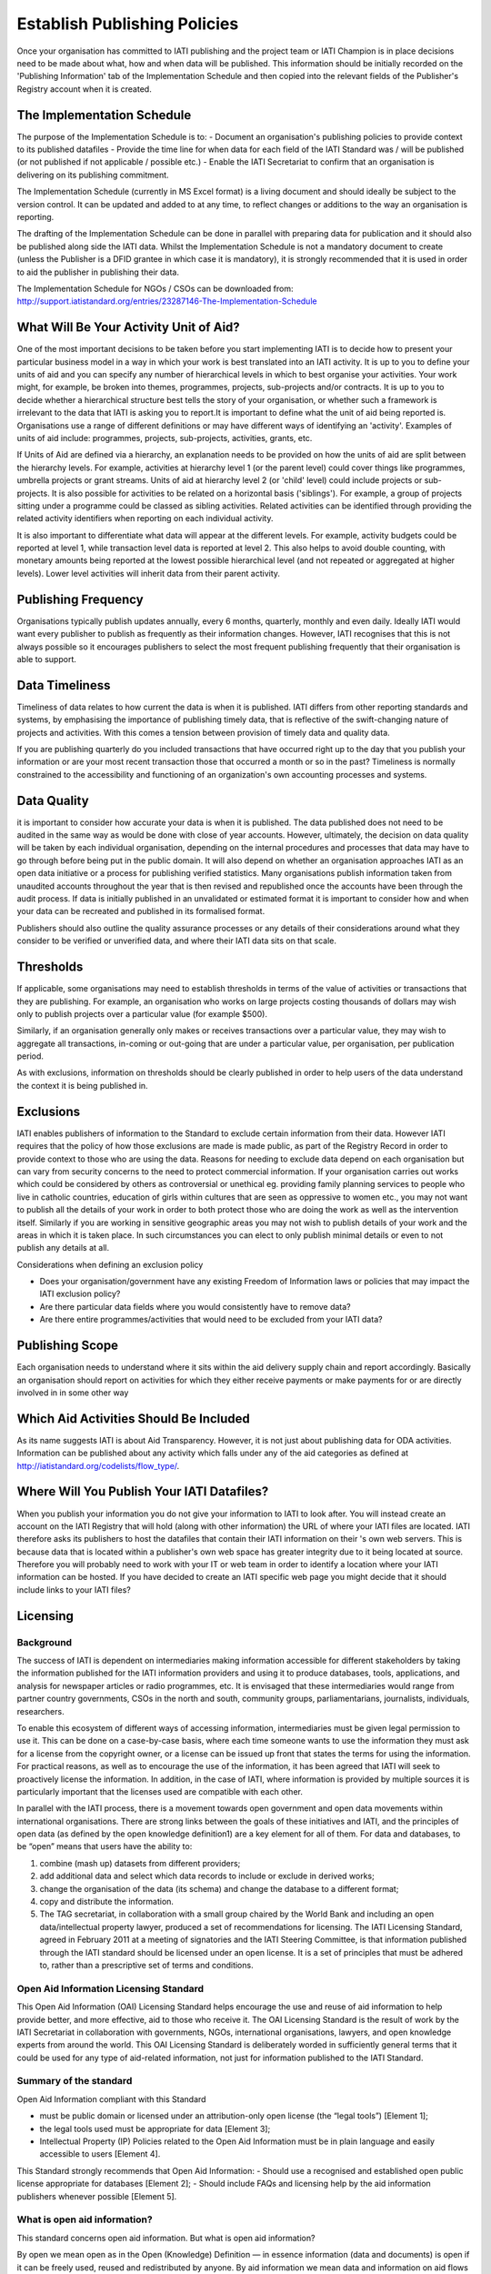 ﻿Establish Publishing Policies
^^^^^^^^^^^^^^^^^^^^^^^^^^^^^^^^^^^^^^^^^^^^^^^


Once your organisation has committed to IATI publishing and the project team or IATI Champion is in place decisions need to be made about what, how and when data will be published. 
This information should be initially recorded on the 'Publishing Information' tab of the Implementation Schedule and then copied into the relevant fields of the Publisher's Registry account when it is created.




The Implementation Schedule
===========================

The purpose of the Implementation Schedule is to:
- Document an organisation's publishing policies to provide context to its published datafiles
- Provide the time line for when data for each field of the IATI Standard was / will be published (or not published if not applicable / possible etc.)
- Enable the IATI Secretariat to confirm that an organisation is delivering on its publishing commitment.

The Implementation Schedule (currently in MS Excel format) is a living document and should ideally be subject to the version control. It can be updated and added to at any time, to reflect changes or additions to the way an organisation is reporting. 
 
The drafting of the Implementation Schedule can be done in parallel with preparing data for publication and it should also be published along side the IATI data. Whilst the Implementation Schedule is not a mandatory document to create (unless the Publisher is a DFID grantee in which case it is mandatory), it is strongly recommended that it is used in order to aid the publisher in publishing their data. 

The Implementation Schedule for NGOs / CSOs can be downloaded from: http://support.iatistandard.org/entries/23287146-The-Implementation-Schedule




What Will Be Your Activity Unit of Aid? 
=======================================

One of the most important decisions to be taken before you start implementing IATI is to decide how to present your particular business model in a way in which your work is best translated into an IATI activity. It is up to you to define your units of aid and you can specify any number of hierarchical levels in which to best organise your activities. Your work might, for example, be broken into themes, programmes, projects, sub-projects and/or contracts. It is up to you to decide whether a hierarchical structure best tells the story of your organisation, or whether such a framework is irrelevant to the data that IATI is asking you to report.It is important to define what the unit of aid being reported is. Organisations use a range of different definitions or may have different ways of identifying an 'activity'. Examples of units of aid include: programmes, projects, sub-projects, activities, grants, etc.

If Units of Aid are defined via a hierarchy, an explanation needs to be provided on how the units of aid are split between the hierarchy levels. For example, activities at hierarchy level 1 (or the parent level) could cover things like programmes, umbrella projects or grant streams. Units of aid at hierarchy level 2 (or 'child' level) could include projects or sub-projects. It is also possible for activities to be related on a horizontal basis ('siblings'). For example, a group of projects sitting under a programme could be classed as sibling activities. Related activities can be identified through providing the related activity identifiers when reporting on each individual activity.

It is also important to differentiate what data will appear at the different levels. For example, activity budgets could be reported at level 1, while transaction level data is reported at level 2. This also helps to avoid double counting, with monetary amounts being reported at the lowest possible hierarchical level (and not repeated or aggregated at higher levels). Lower level activities will inherit data from their parent activity.
 
 
 

Publishing Frequency
=====================

Organisations typically publish updates annually, every 6 months, quarterly, monthly and even daily. Ideally IATI would want every publisher to publish as frequently as their information changes. However, IATI recognises that this is not always possible so it encourages publishers to select the most frequent publishing frequently that their organisation is able to support.




Data Timeliness
===============

Timeliness of data relates to how current the data is when it is published. IATI differs from other reporting standards and systems, by emphasising the importance of publishing timely data, that is reflective of the swift-changing nature of projects and activities. With this comes a tension between provision of timely data and quality data.

If you are publishing quarterly do you included transactions that have occurred right up to the day that you publish your information or are your most recent transaction those that occurred a month or so in the past? Timeliness is normally constrained to the accessibility and functioning of an organization's own accounting processes and systems. 




Data Quality
============

it is important to consider how accurate your data is when it is published. The data published does not need to be audited in the same way as would be done with close of year accounts. However, ultimately, the decision on data quality will be taken by each individual organisation, depending on the internal procedures and processes that data may have to go through before being put in the public domain. It will also depend on whether an organisation approaches IATI as an open data initiative or a process for publishing verified statistics. Many organisations publish information taken from unaudited accounts throughout the year that is then revised and republished once the accounts have been through the audit process. If data is initially published in an unvalidated or estimated format it is important to consider how and when your data can be recreated and published in its formalised format.

Publishers should also outline the quality assurance processes or any details of their considerations around what they consider to be verified or unverified data, and where their IATI data sits on that scale.




Thresholds
==========

If applicable, some organisations may need to establish thresholds in terms of the value of activities or transactions that they are publishing. For example, an organisation who works on large projects costing thousands of dollars may wish only to publish projects over a particular value (for example $500).

Similarly, if an organisation generally only makes or receives transactions over a particular value, they may wish to aggregate all transactions, in-coming or out-going that are under a particular value, per organisation, per publication period.

As with exclusions, information on thresholds should be clearly published in order to help users of the data understand the context it is being published in.




Exclusions
==========

IATI enables publishers of information to the Standard to exclude certain information from their data. However IATI requires that the policy of how those exclusions are made is made public, as part of the Registry Record in order to provide context to those who are using the data. Reasons for needing to exclude data depend on each organisation but can vary from security concerns to the need to protect commercial information. If your organisation carries out works which could be considered by others as controversial or unethical eg. providing family planning services to people who live in catholic countries, education of girls within cultures that are seen as oppressive to women etc.,  you may not want to publish all the details of your work in order to both protect those who are doing the work as well as the intervention itself. Similarly if you are working in sensitive geographic areas you may not wish to publish details of your work and the areas in which it is taken place. In such circumstances you can elect to only publish minimal details or even to not publish any details at all.

Considerations when defining an exclusion policy

- Does your organisation/government have any existing Freedom of Information laws or policies that may impact the IATI exclusion policy?
- Are there particular data fields where you would consistently have to remove data?
- Are there entire programmes/activities that would need to be excluded from your IATI data?




Publishing Scope
================

Each organisation needs to understand where it sits within the aid delivery supply chain and report accordingly. Basically an organisation should report on activities for which they either receive payments or make payments for or are directly involved in in some other way




Which Aid Activities Should Be Included
=======================================

As its name suggests IATI is about Aid Transparency. However, it is not just about publishing data for ODA activities. Information can be published about any activity which falls under any of the aid categories as defined at http://iatistandard.org/codelists/flow_type/. 



Where Will You Publish Your IATI Datafiles? 
===============================================

When you publish your information you do not give your information to IATI to look after. You will instead create an account on the IATI Registry that will hold (along with other information) the URL of where your IATI files are located. IATI therefore asks its publishers to host the datafiles that contain their IATI information on their 's own web servers. This is because data that is located within a publisher's own web space has greater integrity due to it being located at source. Therefore you will probably need to work with your IT or web team in order to identify a location where your IATI information can be hosted. If you have decided to create an IATI specific web page you might decide that it should include links to your IATI files?



Licensing 
=========

Background
>>>>>>>>>>

The success of IATI is dependent on intermediaries making information accessible for different stakeholders by taking the information published for the IATI information providers and using it to produce databases, tools, applications, and analysis for newspaper articles or radio programmes, etc. It is envisaged that these intermediaries would range from partner country governments, CSOs in the north and south, community groups, parliamentarians, journalists, individuals, researchers.

To enable this ecosystem of different ways of accessing information, intermediaries must be given legal permission to use it. This can be done on a case-by-case basis, where each time someone wants to use the information they must ask for a license from the copyright owner, or a license can be issued up front that states the terms for using the information. For practical reasons, as well as to encourage the use of the information, it has been agreed that IATI will seek to proactively license the information. In addition, in the case of IATI, where information is provided by multiple sources it is particularly important that the licenses used are compatible with each other.

In parallel with the IATI process, there is a movement towards open government and open data movements within international organisations. There are strong links between the goals of these initiatives and IATI, and the principles of open data (as defined by the open knowledge definition1) are a key element for all of them. For data and databases, to be “open” means that users have the ability to:

1) combine (mash up) datasets from different providers;
2) add additional data and select which data records to include or exclude in derived works;
3) change the organisation of the data (its schema) and change the database to a different format;
4) copy and distribute the information.
5) The TAG secretariat, in collaboration with a small group chaired by the World Bank and including an open data/intellectual property lawyer, produced a set of recommendations for licensing. The IATI Licensing Standard, agreed in February 2011 at a meeting of signatories and the IATI Steering Committee, is that information published through the IATI standard should be licensed under an open license. It is a set of principles that must be adhered to, rather than a prescriptive set of terms and conditions.

Open Aid Information Licensing Standard
>>>>>>>>>>>>>>>>>>>>>>>>>>>>>>>>>>>>>>>

This Open Aid Information (OAI) Licensing Standard helps encourage the use and reuse of aid information to help provide better, and more effective, aid to those who receive it. The OAI Licensing Standard is the result of work by the IATI Secretariat in collaboration with governments, NGOs, international organisations, lawyers, and open knowledge experts from around the world. This OAI Licensing Standard is deliberately worded in sufficiently general terms that it could be used for any type of aid-related information, not just for information published to the IATI Standard.

Summary of the standard
>>>>>>>>>>>>>>>>>>>>>>>
Open Aid Information compliant with this Standard

- must be public domain or licensed under an attribution-only open license (the “legal tools”) [Element 1];
- the legal tools used must be appropriate for data [Element 3];
- Intellectual Property (IP) Policies related to the Open Aid Information must be in plain language and easily accessible to users [Element 4].

This Standard strongly recommends that Open Aid Information:
- Should use a recognised and established open public license appropriate for databases [Element 2];
- Should include FAQs and licensing help by the aid information publishers whenever possible [Element 5].

What is open aid information?
>>>>>>>>>>>>>>>>>>>>>>>>>>>>>
This standard concerns open aid information. But what is open aid information?

By open we mean open as in the Open (Knowledge) Definition — in essence information (data and documents) is open if it can be freely used, reused and redistributed by anyone.
By aid information we mean data and information on aid flows by both official and private providers of development assistance (inc. NGOs and Foundations)
Element 1: Aid information must be published under public domain waivers or attribution-only open licenses as defined by the Open Knowledge Definition.

The goal is for aid information to be effectively used and added to by others as widely as possible.  Therefore the use of licenses which limit commercial re-use or limit the production of derivative works by excluding use for particular purposes or by specific persons or organisations is discouraged. These restrictive licenses make it impossible to effectively integrate and re-purpose datasets and prevent commercial activities that could be used to support preservation and innovation with aid information. As a result, we have selected the Open Knowledge Definition as our standard for openness for aid information as it provides for a stable, accepted, legal standard of openness used in multiple fields.

Further, we want to make aid information as widely usable as possible, even within the context of the Open Knowledge Definition (OKD). Therefore we limit OKD-compliant licenses to those that place aid information into the public domain (also known as dedications or waivers [2]) and those that (at most) require attribution of source. Share-alike clauses [1] for aid information are specifically prohibited under this Standard, as they can cause “license silos” by preventing legal interoperability even between other openly licensed material — because they require the use of only that share-alike license.

We therefore recommend and limit open aid information compliant with this Standard as:

- Public domain – no copyright, database rights, or contractual rights over the open aid information. [3] Examples include Creative Commons’ CC0 tool and the Open Data Commons Public Domain Dedication and License (PDDL); OR
Attribution-only open licenses – licenses that allow for use and reuse, with the only restriction being that attribution (credit) be given. Examples include the Creative Commons Attribution licenses (CC-BY) and the Open Data Commons Attribution License.
- Public domain approaches are preferred for aid information.

We strongly recommend that aid information, especially where the result of public funding, be explicitly placed in the public domain. This is to better serve democracy, transparency, and greater public participation. We understand that this is not always possible or preferable for publishers, and thus an open license requiring only attribution to the source is provided as an alternative.Publishing aid information in the public domain complies with related open data initiatives, including the Panton Principles, and the Science Commons Protocol for Implementing Open Access Data.  Public domain still means that in many academic disciplines and in other contexts that users will voluntarily follow established social norms of citation and attribution. Social and academic norms can still apply.

Notes:

This standard applies to aid information, and so does allow for some restrictions, such as for non-aid information and for technical reasons, such as:

Technical restrictions on use of web services (such as limiting the number of calls per hour via an API).
Any type of disclaimer of warranties.
“No endorsement” language and separate (non-open) policies for any trademarks or reserved symbols.
[1] Also known as copyleft or reciprocal licensing clauses. Share Alike licenses do comply with the Open Knowledge Definition, but as noted would not comply with this standard.

[2] Copyright vests automatically, and so giving up rights over a work in copyright before they expire (due to end of the term) requires a special tool known as a dedication to the public domain or a waiver of rights. Licenses in this context depend on an underlying copyright to function.

[3] Databases compatible with the Science Commons Protocol for Implementing Open Access Data and the Panton Principles will fulfil this requirement.

Licenses: Open Data Commons Public Domain Dedication and License (PDDL); Creative Commons CC0 tool or Public Domain certification; Open Data Commons Attribution License (ODC-BY); Creative Commons Attribution License (CC-BY)

Element 2: Aid information publishers should use recognised public domain waivers or open licenses.

Making use of recognised open licenses and waivers (together, “legal tools”) helps encourage the greatest use and reuse of aid information by tapping into already existing online communities built around these legal tools. [4] This greatly helps use and reuse as recipients of open aid information don’t have to continually learn new legal terms — they can learn how one legal tool works and apply it across multiple sources of open aid information.

In economic terms, using an established and widely used open license or waiver lowers the transaction costs for users of aid information and by doing so can increase uptake by the community and increase understanding and therefore compliance with the licenses. For aid information publishers, using an established legal tool means not having to hire lawyers to draft, maintain, and update a specialist legal document.

In simple terms, using recognised tools makes it easier on everyone, including both publishers and users.

[4] Providers of open licenses with recognised communities are often referred to as “Public licensing bodies”. For more information, see http://www.jordanhatcher.com/2010/open-licenses-vs-public-licenses/

Element 3: The legal tools used must be appropriate for data.

Aid information published under this initiative will often be data and databases. Many widely recognised licenses are not intended for, and are not appropriate for, data or collections of data (databases). We recommend using legal tools specifically tailored for data for the publication of aid information. The two key elements:

Legal – the legal tool must clearly cover the rights over data — including copyright, database rights, and contract — while taking into account the global networked environment and the many different legal jurisdictions involved. Many content or software licenses don’t include database rights, for example.
Practical – particularly for open licenses requiring attribution, the legal tools must take into account the practical questions that often come up in a database environment in complying with the license terms, such as how and when to attribute the source.
If a legal tool meets these two elements, generally it can be safe for use for aid information compliant with this standard.

Element 4:    IP Policies related to aid information must be in plain language and easily accessible to users.

Publishers should make use of plain language and should highlight their IP policies to users accessing aid information in order to make it as easy as possible for users to access, read, and understand the rights that they have to use, reuse, and redistribute the aid information.

Element 5: Publishers should include FAQs and licensing help whenever possible.

In order to further help facilitate understanding of their rights and obligations under the license, publishers and IATI itself should publish detailed FAQs and related licensing help resources. As part of the work behind this Standard, IATI will build the materials and resources available to both publishers and users to learn more about Open Aid Information.

Licensing is important in an open data initiative. Ensuring that your IATI data is appropriately licensed is a key part of publishing IATI data and there are some considerations to be made when choosing and writing a license. 

- Review the existing licenses or legal conditions regarding data sharing within an organisation.
- Consult the IATI Standard requirements for licensing data, and decide which is most appropriate for the organisation.
- Refer to templates available for IATI licenses, and manipulate to suit specific organisational needs.
- Consult with the IATI TAG Secretariat or a licensing specialist if you are uncertain whether the license you have created is IATI compliant.

Licensing of your data is maintained within the information held on your IATI Registry account. 

To find templates and further guidance for licenses, please visit Open Data Commons: http://opendatacommons.org/licenses/
